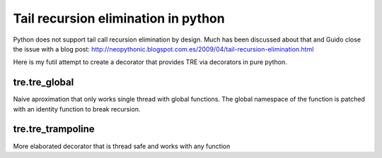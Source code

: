 ====================================
Tail recursion elimination in python
====================================

Python does not support tail call recursion elimination by design.
Much has been discussed about that and Guido close the issue with a blog post:
http://neopythonic.blogspot.com.es/2009/04/tail-recursion-elimination.html

Here is my futil attempt to create a decorator that provides TRE via decorators
in pure python.

tre.tre_global
--------------

Naive aproximation that only works single thread with global functions.
The global namespace of the function is patched with an identity function to
break recursion.


tre.tre_trampoline
------------------

More elaborated decorator that is thread safe and works with any function
